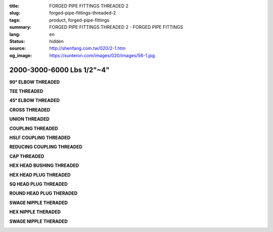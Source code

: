 :title: FORGED PIPE FITTINGS THREADED 2
:slug: forged-pipe-fittings-threaded-2
:tags: product, forged-pipe-fittings
:summary: FORGED PIPE FITTINGS THREADED 2 - FORGED PIPE FITTINGS
:lang: en
:status: hidden
:source: http://shenfang.com.tw/020/2-1.htm
:og_image: https://sunteron.com/images/020/images/56-1.jpg


2000-3000-6000 Lbs 1/2"~4"
++++++++++++++++++++++++++

.. raw:: html

  <div class="container-fluid">
    <div class="row">
      <div class="col-md-3">

**90° ELBOW THREADED**

.. image:: {filename}/images/020/images/56-1.jpg
   :name: http://shenfang.com.tw/020/images/56-1.jpg
   :alt: product
   :class: img-fluid

.. raw:: html

      </div>
      <div class="col-md-3">

**TEE THREADED**

.. image:: {filename}/images/020/images/56-2.jpg
   :name: http://shenfang.com.tw/020/images/56-2.jpg
   :alt: product
   :class: img-fluid

.. raw:: html

      </div>
      <div class="col-md-3">

**45° ELBOW THREADED**

.. image:: {filename}/images/020/images/56-3.jpg
   :name: http://shenfang.com.tw/020/images/56-3.jpg
   :alt: product
   :class: img-fluid

.. raw:: html

      </div>
      <div class="col-md-3">

**CROSS THREADED**

.. image:: {filename}/images/020/images/56-4.jpg
   :name: http://shenfang.com.tw/020/images/56-4.jpg
   :alt: product
   :class: img-fluid

.. raw:: html

      </div>
    </div>
  </div>

.. raw:: html

  <div class="container-fluid">
    <div class="row">
      <div class="col-md-3">

**UNION THREADED**

.. image:: {filename}/images/020/images/56-5.jpg
   :name: http://shenfang.com.tw/020/images/56-5.jpg
   :alt: product
   :class: img-fluid

.. raw:: html

      </div>
      <div class="col-md-3">

**COUPLING THREADED**

.. image:: {filename}/images/020/images/56-6.jpg
   :name: http://shenfang.com.tw/020/images/56-6.jpg
   :alt: product
   :class: img-fluid

.. raw:: html

      </div>
      <div class="col-md-3">

**HSLF COUPLING THREADED**

.. image:: {filename}/images/020/images/56-7.jpg
   :name: http://shenfang.com.tw/020/images/56-7.JPG
   :alt: product
   :class: img-fluid

.. raw:: html

      </div>
      <div class="col-md-3">

**REDUCING COUPLING THREADED**

.. image:: {filename}/images/020/images/56-6.jpg
   :name: https://shenfang.com.tw/020/images/56-6.jpg
   :alt: product
   :class: img-fluid

.. raw:: html

      </div>
    </div>
  </div>

.. raw:: html

  <div class="container-fluid">
    <div class="row">
      <div class="col-md-3">

**CAP THREADED**

.. image:: {filename}/images/020/images/56-6.jpg
   :name: //shenfang.com.tw/020/images/56-6.jpg
   :alt: product
   :class: img-fluid

.. raw:: html

      </div>
      <div class="col-md-3">

**HEX HEAD BUSHING THREADED**

.. image:: {filename}/images/020/images/56-10.jpg
   :name: http://shenfang.com.tw/020/images/56-10.jpg
   :alt: product
   :class: img-fluid

.. raw:: html

      </div>
      <div class="col-md-3">

**HEX HEAD PLUG THREADED**

.. image:: {filename}/images/020/images/56-11.jpg
   :name: http://shenfang.com.tw/020/images/56-11.jpg
   :alt: product
   :class: img-fluid

.. raw:: html

      </div>
      <div class="col-md-3">

**SQ HEAD PLUG THREADED**

.. image:: {filename}/images/020/images/56-12.jpg
   :name: http://shenfang.com.tw/020/images/56-12.JPG
   :alt: product
   :class: img-fluid

.. raw:: html

      </div>
    </div>
  </div>

.. raw:: html

  <div class="container-fluid">
    <div class="row">
      <div class="col-md-3">

**ROUND HEAD PLUG THERADED**

.. image:: {filename}/images/020/images/56-13.jpg
   :name: http://shenfang.com.tw/020/images/56-13.JPG
   :alt: product
   :class: img-fluid

.. raw:: html

      </div>
      <div class="col-md-3">

**SWAGE NIPPLE THERADED**

.. image:: {filename}/images/020/images/56-15.jpg
   :name: http://shenfang.com.tw/020/images/56-15.JPG
   :alt: product
   :class: img-fluid

.. raw:: html

      </div>
      <div class="col-md-3">

**HEX NIPPLE THERADED**

.. image:: {filename}/images/020/images/56-16.jpg
   :name: http://shenfang.com.tw/020/images/56-16.JPG
   :alt: product
   :class: img-fluid

.. raw:: html

      </div>
      <div class="col-md-3">

**SWAGE NIPPLE THERADED**

.. image:: {filename}/images/020/images/56-14.jpg
   :name: http://shenfang.com.tw/020/images/56-14.jpg
   :alt: product
   :class: img-fluid

.. raw:: html

      </div>
    </div>
  </div>

